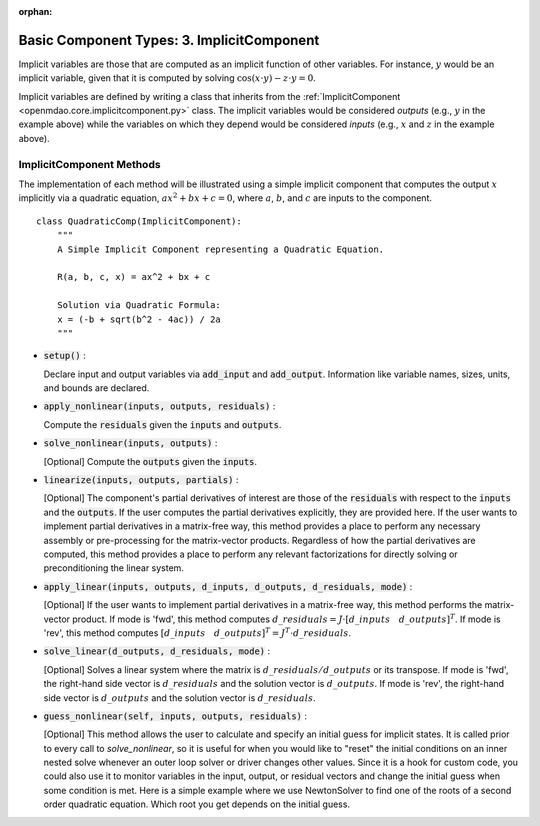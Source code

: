 :orphan:

.. _comp-type-3-implicitcomp:

Basic Component Types: 3. ImplicitComponent
===========================================

Implicit variables are those that are computed as an implicit function of other variables.
For instance, :math:`y` would be an implicit variable, given that it is computed by solving :math:`\cos(x \cdot y) - z \cdot y = 0`.

Implicit variables are defined by writing a class that inherits from the :ref:`ImplicitComponent <openmdao.core.implicitcomponent.py>` class.
The implicit variables would be considered *outputs* (e.g., :math:`y` in the example above) while the variables on which they depend would be considered *inputs* (e.g., :math:`x` and :math:`z` in the example above).

ImplicitComponent Methods
-------------------------

The implementation of each method will be illustrated using a simple implicit component that computes the output :math:`x` implicitly via a quadratic equation, :math:`ax^2 + bx + c =0`, where :math:`a`, :math:`b`, and :math:`c` are inputs to the component.

::

    class QuadraticComp(ImplicitComponent):
        """
        A Simple Implicit Component representing a Quadratic Equation.

        R(a, b, c, x) = ax^2 + bx + c

        Solution via Quadratic Formula:
        x = (-b + sqrt(b^2 - 4ac)) / 2a
        """

- :code:`setup()` :

  Declare input and output variables via :code:`add_input` and :code:`add_output`.
  Information like variable names, sizes, units, and bounds are declared.

  .. embed-code::
      openmdao.core.tests.test_impl_comp.QuadraticComp.setup

- :code:`apply_nonlinear(inputs, outputs, residuals)` :

  Compute the :code:`residuals` given the :code:`inputs` and :code:`outputs`.

  .. embed-code::
      openmdao.core.tests.test_impl_comp.QuadraticComp.apply_nonlinear

- :code:`solve_nonlinear(inputs, outputs)` :

  [Optional] Compute the :code:`outputs` given the :code:`inputs`.

  .. embed-code::
      openmdao.core.tests.test_impl_comp.QuadraticComp.solve_nonlinear

- :code:`linearize(inputs, outputs, partials)` :

  [Optional] The component's partial derivatives of interest are those of the :code:`residuals` with respect to the :code:`inputs` and the :code:`outputs`.
  If the user computes the partial derivatives explicitly, they are provided here.
  If the user wants to implement partial derivatives in a matrix-free way, this method provides a place to perform any necessary assembly or pre-processing for the matrix-vector products.
  Regardless of how the partial derivatives are computed, this method provides a place to perform any relevant factorizations for directly solving or preconditioning the linear system.

  .. embed-code::
      openmdao.core.tests.test_impl_comp.QuadraticLinearize.linearize

- :code:`apply_linear(inputs, outputs, d_inputs, d_outputs, d_residuals, mode)` :

  [Optional] If the user wants to implement partial derivatives in a matrix-free way, this method performs the matrix-vector product. If mode is 'fwd', this method computes :math:`d\_{residuals} = J \cdot [ d\_{inputs} \quad d\_{outputs} ]^T`. If mode is 'rev', this method computes :math:`[ d\_{inputs} \quad d\_{outputs} ]^T = J^T \cdot d\_{residuals}`.

  .. embed-code::
      openmdao.core.tests.test_impl_comp.QuadraticJacVec.apply_linear

- :code:`solve_linear(d_outputs, d_residuals, mode)` :

  [Optional] Solves a linear system where the matrix is :math:`d\_{residuals} / d\_{outputs}` or its transpose. If mode is 'fwd', the right-hand side vector is :math:`d\_{residuals}` and the solution vector is :math:`d\_{outputs}`. If mode is 'rev', the right-hand side vector is :math:`d\_{outputs}` and the solution vector is :math:`d\_{residuals}`.

  .. embed-code::
      openmdao.core.tests.test_impl_comp.QuadraticJacVec.solve_linear

- :code:`guess_nonlinear(self, inputs, outputs, residuals)` :

  [Optional] This method allows the user to calculate and specify an initial guess for implicit states. It is called prior to every call to
  `solve_nonlinear`, so it is useful for when you would like to "reset" the initial conditions on an inner nested solve whenever an outer
  loop solver or driver changes other values. Since it is a hook for custom code, you could also use it to monitor variables in the input,
  output, or residual vectors and change the initial guess when some condition is met. Here is a simple example where we use NewtonSolver to
  find one of the roots of a second order quadratic equation. Which root you get depends on the initial guess.

  .. embed-code::
      openmdao.core.tests.test_impl_comp.ImplicitCompTestCase.test_guess_nonlinear_feature

.. tags:: Component, ImplicitComponent

